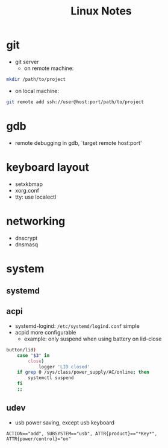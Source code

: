 #+TITLE: Linux Notes

* git
  - git server
    - on remote machine: 
#+BEGIN_SRC bash
  mkdir /path/to/project
#+END_SRC
    - on local machine: 
#+BEGIN_SRC bash
  git remote add ssh://user@host:port/path/to/project
#+END_SRC

* gdb
  - remote debugging
    in gdb, `target remote host:port'

* keyboard layout
  - setxkbmap
  - xorg.conf
  - tty: use localectl

* networking
  - dnscrypt
  - dnsmasq

* system
** systemd
** acpi
   - systemd-logind: =/etc/systemd/logind.conf=
     simple
   - acpid
     more configurable
     - example: only suspend when using battery on lid-close
#+BEGIN_SRC bash
    button/lid)
        case "$3" in
            close)
                logger 'LID closed'
		if grep 0 /sys/class/power_supply/AC/online; then
		    systemctl suspend
		fi
		;;
#+END_SRC
** udev
   - usb power saving, except usb keyboard
#+BEGIN_SRC
ACTION=="add", SUBSYSTEM=="usb", ATTR{product}=="*Key*", ATTR{power/control}="on"
#+END_SRC

